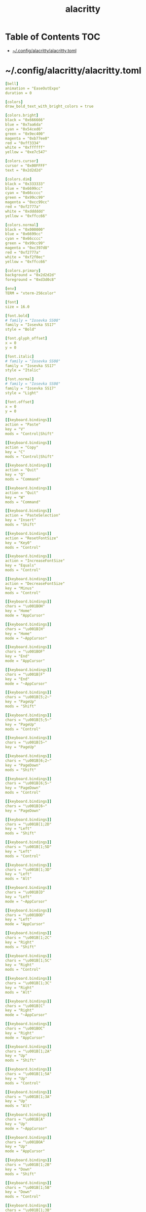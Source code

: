 #+TITLE: alacritty
#+STARTUP: showall indent
#+PROPERTY: header-args :mkdirp yes

* Table of Contents                                                     :TOC:
- [[#configalacrittyalacrittytoml][~/.config/alacritty/alacritty.toml]]

* ~/.config/alacritty/alacritty.toml

#+begin_src yaml :tangle "~/.config/alacritty/alacritty.toml"
  [bell]
  animation = "EaseOutExpo"
  duration = 0

  [colors]
  draw_bold_text_with_bright_colors = true

  [colors.bright]
  black = "0x666666"
  blue = "0x7aa6da"
  cyan = "0x54ced6"
  green = "0x9ec400"
  magenta = "0xb77ee0"
  red = "0xff3334"
  white = "0xffffff"
  yellow = "0xe7c547"

  [colors.cursor]
  cursor = "0x00FFFF"
  text = "0x2d2d2d"

  [colors.dim]
  black = "0x333333"
  blue = "0x6699cc"
  cyan = "0x66cccc"
  green = "0x99cc99"
  magenta = "0xcc99cc"
  red = "0xf2777a"
  white = "0xdddddd"
  yellow = "0xffcc66"

  [colors.normal]
  black = "0x000000"
  blue = "0x6699cc"
  cyan = "0x66cccc"
  green = "0x99cc99"
  magenta = "0xc397d8"
  red = "0xf2777a"
  white = "0xf2f0ec"
  yellow = "0xffcc66"

  [colors.primary]
  background = "0x2d2d2d"
  foreground = "0xd3d0c8"

  [env]
  TERM = "xterm-256color"

  [font]
  size = 16.0

  [font.bold]
  # family = "Iosevka SS08"
  family = "Iosevka SS17"
  style = "Bold"

  [font.glyph_offset]
  x = 0
  y = 0

  [font.italic]
  # family = "Iosevka SS08"
  family = "Iosevka SS17"
  style = "Italic"

  [font.normal]
  # family = "Iosevka SS08"
  family = "Iosevka SS17"
  style = "Light"

  [font.offset]
  x = 0
  y = 0

  [[keyboard.bindings]]
  action = "Paste"
  key = "V"
  mods = "Control|Shift"

  [[keyboard.bindings]]
  action = "Copy"
  key = "C"
  mods = "Control|Shift"

  [[keyboard.bindings]]
  action = "Quit"
  key = "Q"
  mods = "Command"

  [[keyboard.bindings]]
  action = "Quit"
  key = "W"
  mods = "Command"

  [[keyboard.bindings]]
  action = "PasteSelection"
  key = "Insert"
  mods = "Shift"

  [[keyboard.bindings]]
  action = "ResetFontSize"
  key = "Key0"
  mods = "Control"

  [[keyboard.bindings]]
  action = "IncreaseFontSize"
  key = "Equals"
  mods = "Control"

  [[keyboard.bindings]]
  action = "DecreaseFontSize"
  key = "Minus"
  mods = "Control"

  [[keyboard.bindings]]
  chars = "\u001BOH"
  key = "Home"
  mode = "AppCursor"

  [[keyboard.bindings]]
  chars = "\u001B[H"
  key = "Home"
  mode = "~AppCursor"

  [[keyboard.bindings]]
  chars = "\u001BOF"
  key = "End"
  mode = "AppCursor"

  [[keyboard.bindings]]
  chars = "\u001B[F"
  key = "End"
  mode = "~AppCursor"

  [[keyboard.bindings]]
  chars = "\u001B[5;2~"
  key = "PageUp"
  mods = "Shift"

  [[keyboard.bindings]]
  chars = "\u001B[5;5~"
  key = "PageUp"
  mods = "Control"

  [[keyboard.bindings]]
  chars = "\u001B[5~"
  key = "PageUp"

  [[keyboard.bindings]]
  chars = "\u001B[6;2~"
  key = "PageDown"
  mods = "Shift"

  [[keyboard.bindings]]
  chars = "\u001B[6;5~"
  key = "PageDown"
  mods = "Control"

  [[keyboard.bindings]]
  chars = "\u001B[6~"
  key = "PageDown"

  [[keyboard.bindings]]
  chars = "\u001B[1;2D"
  key = "Left"
  mods = "Shift"

  [[keyboard.bindings]]
  chars = "\u001B[1;5D"
  key = "Left"
  mods = "Control"

  [[keyboard.bindings]]
  chars = "\u001B[1;3D"
  key = "Left"
  mods = "Alt"

  [[keyboard.bindings]]
  chars = "\u001B[D"
  key = "Left"
  mode = "~AppCursor"

  [[keyboard.bindings]]
  chars = "\u001BOD"
  key = "Left"
  mode = "AppCursor"

  [[keyboard.bindings]]
  chars = "\u001B[1;2C"
  key = "Right"
  mods = "Shift"

  [[keyboard.bindings]]
  chars = "\u001B[1;5C"
  key = "Right"
  mods = "Control"

  [[keyboard.bindings]]
  chars = "\u001B[1;3C"
  key = "Right"
  mods = "Alt"

  [[keyboard.bindings]]
  chars = "\u001B[C"
  key = "Right"
  mode = "~AppCursor"

  [[keyboard.bindings]]
  chars = "\u001BOC"
  key = "Right"
  mode = "AppCursor"

  [[keyboard.bindings]]
  chars = "\u001B[1;2A"
  key = "Up"
  mods = "Shift"

  [[keyboard.bindings]]
  chars = "\u001B[1;5A"
  key = "Up"
  mods = "Control"

  [[keyboard.bindings]]
  chars = "\u001B[1;3A"
  key = "Up"
  mods = "Alt"

  [[keyboard.bindings]]
  chars = "\u001B[A"
  key = "Up"
  mode = "~AppCursor"

  [[keyboard.bindings]]
  chars = "\u001BOA"
  key = "Up"
  mode = "AppCursor"

  [[keyboard.bindings]]
  chars = "\u001B[1;2B"
  key = "Down"
  mods = "Shift"

  [[keyboard.bindings]]
  chars = "\u001B[1;5B"
  key = "Down"
  mods = "Control"

  [[keyboard.bindings]]
  chars = "\u001B[1;3B"
  key = "Down"
  mods = "Alt"

  [[keyboard.bindings]]
  chars = "\u001B[B"
  key = "Down"
  mode = "~AppCursor"

  [[keyboard.bindings]]
  chars = "\u001BOB"
  key = "Down"
  mode = "AppCursor"

  [[keyboard.bindings]]
  chars = "\u001B[Z"
  key = "Tab"
  mods = "Shift"

  [[keyboard.bindings]]
  chars = "\u001BOP"
  key = "F1"

  [[keyboard.bindings]]
  chars = "\u001BOQ"
  key = "F2"

  [[keyboard.bindings]]
  chars = "\u001BOR"
  key = "F3"

  [[keyboard.bindings]]
  chars = "\u001BOS"
  key = "F4"

  [[keyboard.bindings]]
  chars = "\u001B[15~"
  key = "F5"

  [[keyboard.bindings]]
  chars = "\u001B[17~"
  key = "F6"

  [[keyboard.bindings]]
  chars = "\u001B[18~"
  key = "F7"

  [[keyboard.bindings]]
  chars = "\u001B[19~"
  key = "F8"

  [[keyboard.bindings]]
  chars = "\u001B[20~"
  key = "F9"

  [[keyboard.bindings]]
  chars = "\u001B[21~"
  key = "F10"

  [[keyboard.bindings]]
  chars = "\u001B[23~"
  key = "F11"

  [[keyboard.bindings]]
  chars = "\u001B[24~"
  key = "F12"

  [[keyboard.bindings]]
  chars = "\u007F"
  key = "Back"

  [[keyboard.bindings]]
  chars = "\u001B\u007F"
  key = "Back"
  mods = "Alt"

  [[keyboard.bindings]]
  chars = "\u001B[2~"
  key = "Insert"

  [[keyboard.bindings]]
  chars = "\u001B[3~"
  key = "Delete"

  [[mouse.bindings]]
  action = "PasteSelection"
  mouse = "Middle"

  [selection]
  semantic_escape_chars = ",│`|:\"' ()[]{}<>"

  [window.dimensions]
  columns = 80
  lines = 24

  [window.padding]
  x = 4
  y = 4
#+end_src

